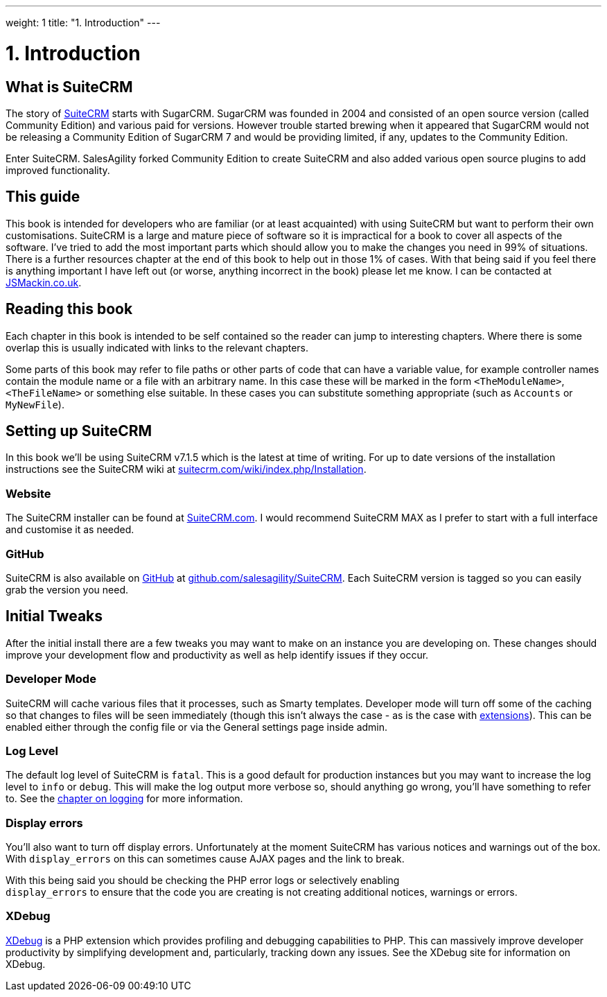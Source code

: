 
---
weight: 1
title: "1. Introduction"
---

= 1. Introduction

== What is SuiteCRM

The story of https://www.suitecrm.com[SuiteCRM] starts with SugarCRM.
SugarCRM was founded in 2004 and consisted of an open source version
(called Community Edition) and various paid for versions. However
trouble started brewing when it appeared that SugarCRM would not be
releasing a Community Edition of SugarCRM 7 and would be providing
limited, if any, updates to the Community Edition.

Enter SuiteCRM. SalesAgility forked Community Edition to create SuiteCRM
and also added various open source plugins to add improved
functionality.

== This guide

This book is intended for developers who are familiar (or at least
acquainted) with using SuiteCRM but want to perform their own
customisations. SuiteCRM is a large and mature piece of software so it
is impractical for a book to cover all aspects of the software. I’ve
tried to add the most important parts which should allow you to make the
changes you need in 99% of situations. There is a further resources
chapter at the end of this book to help out in those 1% of cases. With
that being said if you feel there is anything important I have left out
(or worse, anything incorrect in the book) please let me know. I can be
contacted at http://www.jsmackin.co.uk[JSMackin.co.uk].

== Reading this book

Each chapter in this book is intended to be self contained so the reader
can jump to interesting chapters. Where there is some overlap this is
usually indicated with links to the relevant chapters.

Some parts of this book may refer to file paths or other parts of code
that can have a variable value, for example controller names contain the
module name or a file with an arbitrary name. In this case these will be
marked in the form `<TheModuleName>`, `<TheFileName>` or something else
suitable. In these cases you can substitute something appropriate (such
as `Accounts` or `MyNewFile`).

== Setting up SuiteCRM

In this book we’ll be using SuiteCRM v7.1.5 which is the latest at time
of writing. For up to date versions of the installation instructions see
the SuiteCRM wiki at
https://suitecrm.com/wiki/index.php/Installation[suitecrm.com/wiki/index.php/Installation].

=== Website

The SuiteCRM installer can be found at
https://suitecrm.com/[SuiteCRM.com]. I would recommend SuiteCRM MAX as I
prefer to start with a full interface and customise it as needed.

=== GitHub

SuiteCRM is also available on http://github.com[GitHub] at
https://github.com/salesagility/SuiteCRM[github.com/salesagility/SuiteCRM].
Each SuiteCRM version is tagged so you can easily grab the version you
need.

== Initial Tweaks

After the initial install there are a few tweaks you may want to make on
an instance you are developing on. These changes should improve your
development flow and productivity as well as help identify issues if
they occur.

=== Developer Mode

SuiteCRM will cache various files that it processes, such as Smarty
templates. Developer mode will turn off some of the caching so that
changes to files will be seen immediately (though this isn’t always the
case - as is the case with
link:../14.-extension-framework#extensions-chapter[extensions]). This can be enabled
either through the config file or via the General settings page inside
admin.

=== Log Level

The default log level of SuiteCRM is `fatal`. This is a good default for
production instances but you may want to increase the log level to
`info` or `debug`. This will make the log output more verbose so, should
anything go wrong, you’ll have something to refer to. See the
link:../11.-logging#logging-chapter[chapter on logging] for more
information.

=== Display errors

You’ll also want to turn off display errors. Unfortunately at the moment
SuiteCRM has various notices and warnings out of the box. With
`display_errors` on this can sometimes cause AJAX pages and the link to
break.

With this being said you should be checking the PHP error logs or
selectively enabling +
`display_errors` to ensure that the code you are creating is not
creating additional notices, warnings or errors.

=== XDebug

http://xdebug.org[XDebug] is a PHP extension which provides profiling
and debugging capabilities to PHP. This can massively improve developer
productivity by simplifying development and, particularly, tracking down
any issues. See the XDebug site for information on XDebug.
